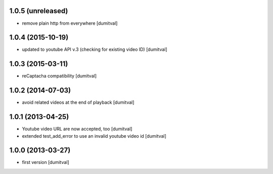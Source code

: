 1.0.5 (unreleased)
------------------
* remove plain http from everywhere [dumitval]

1.0.4 (2015-10-19)
------------------
* updated to youtube API v.3 (checking for existing video ID) [dumitval]

1.0.3 (2015-03-11)
------------------
* reCaptacha compatibility [dumitval]

1.0.2 (2014-07-03)
------------------
* avoid related videos at the end of playback [dumitval]

1.0.1 (2013-04-25)
------------------
* Youtube video URL are now accepted, too [dumitval]
* extended test_add_error to use an invalid youtube video id [dumitval]

1.0.0 (2013-03-27)
------------------
* first version [dumitval]
